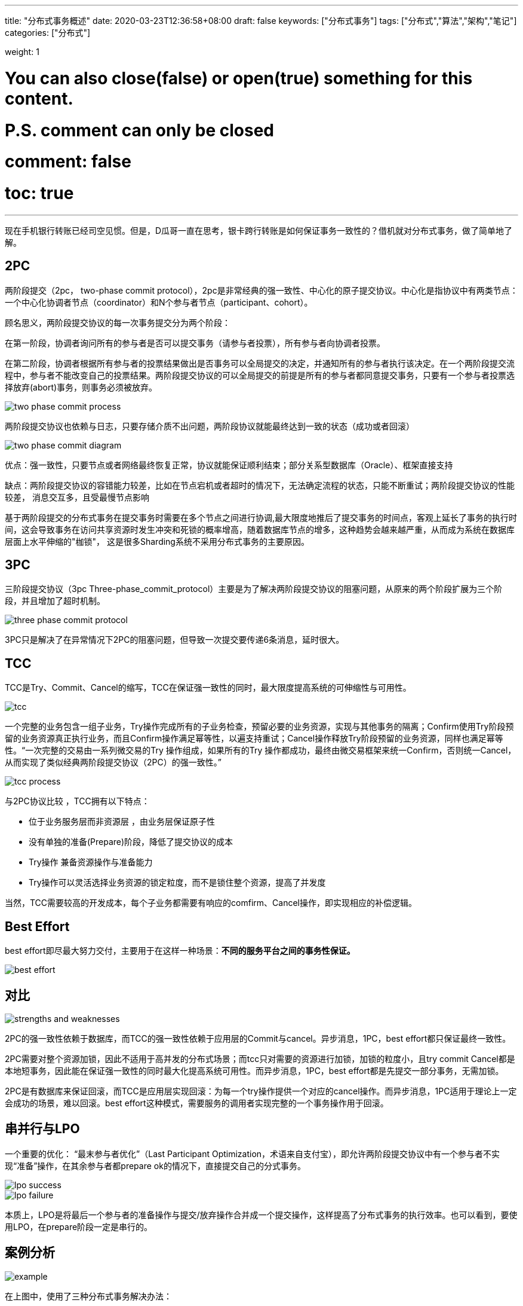 ---
title: "分布式事务概述"
date: 2020-03-23T12:36:58+08:00
draft: false
keywords: ["分布式事务"]
tags: ["分布式","算法","架构","笔记"]
categories: ["分布式"]

weight: 1

# You can also close(false) or open(true) something for this content.
# P.S. comment can only be closed
# comment: false
# toc: true
---

现在手机银行转账已经司空见惯。但是，D瓜哥一直在思考，银卡跨行转账是如何保证事务一致性的？借机就对分布式事务，做了简单地了解。

== 2PC

两阶段提交（2pc， two-phase commit protocol），2pc是非常经典的强一致性、中心化的原子提交协议。中心化是指协议中有两类节点：一个中心化协调者节点（coordinator）和N个参与者节点（participant、cohort）。


顾名思义，两阶段提交协议的每一次事务提交分为两个阶段：

在第一阶段，协调者询问所有的参与者是否可以提交事务（请参与者投票），所有参与者向协调者投票。

在第二阶段，协调者根据所有参与者的投票结果做出是否事务可以全局提交的决定，并通知所有的参与者执行该决定。在一个两阶段提交流程中，参与者不能改变自己的投票结果。两阶段提交协议的可以全局提交的前提是所有的参与者都同意提交事务，只要有一个参与者投票选择放弃(abort)事务，则事务必须被放弃。 

image::/images/overview-of-distributed-transaction/two-phase-commit-process.png[]

两阶段提交协议也依赖与日志，只要存储介质不出问题，两阶段协议就能最终达到一致的状态（成功或者回滚）

image::/images/overview-of-distributed-transaction/two-phase-commit-diagram.jpg[]

优点：强一致性，只要节点或者网络最终恢复正常，协议就能保证顺利结束；部分关系型数据库（Oracle）、框架直接支持

缺点：两阶段提交协议的容错能力较差，比如在节点宕机或者超时的情况下，无法确定流程的状态，只能不断重试；两阶段提交协议的性能较差， 消息交互多，且受最慢节点影响

基于两阶段提交的分布式事务在提交事务时需要在多个节点之间进行协调,最大限度地推后了提交事务的时间点，客观上延长了事务的执行时间，这会导致事务在访问共享资源时发生冲突和死锁的概率增高，随着数据库节点的增多，这种趋势会越来越严重，从而成为系统在数据库层面上水平伸缩的"枷锁"， 这是很多Sharding系统不采用分布式事务的主要原因。

== 3PC

三阶段提交协议（3pc Three-phase_commit_protocol）主要是为了解决两阶段提交协议的阻塞问题，从原来的两个阶段扩展为三个阶段，并且增加了超时机制。

image::/images/overview-of-distributed-transaction/three-phase-commit-protocol.png[]

3PC只是解决了在异常情况下2PC的阻塞问题，但导致一次提交要传递6条消息，延时很大。

== TCC

TCC是Try、Commit、Cancel的缩写，TCC在保证强一致性的同时，最大限度提高系统的可伸缩性与可用性。

image::/images/overview-of-distributed-transaction/tcc.jpg[]

一个完整的业务包含一组子业务，Try操作完成所有的子业务检查，预留必要的业务资源，实现与其他事务的隔离；Confirm使用Try阶段预留的业务资源真正执行业务，而且Confirm操作满足幂等性，以遍支持重试；Cancel操作释放Try阶段预留的业务资源，同样也满足幂等性。“一次完整的交易由一系列微交易的Try 操作组成，如果所有的Try 操作都成功，最终由微交易框架来统一Confirm，否则统一Cancel，从而实现了类似经典两阶段提交协议（2PC）的强一致性。”

image::/images/overview-of-distributed-transaction/tcc-process.jpeg[]

与2PC协议比较 ，TCC拥有以下特点：

* 位于业务服务层而非资源层 ，由业务层保证原子性
* 没有单独的准备(Prepare)阶段，降低了提交协议的成本
* Try操作 兼备资源操作与准备能力 
* Try操作可以灵活选择业务资源的锁定粒度，而不是锁住整个资源，提高了并发度

当然，TCC需要较高的开发成本，每个子业务都需要有响应的comfirm、Cancel操作，即实现相应的补偿逻辑。

== Best Effort

best effort即尽最大努力交付，主要用于在这样一种场景：**不同的服务平台之间的事务性保证。**

image::/images/overview-of-distributed-transaction/best-effort.jpg[]

== 对比

image::/images/overview-of-distributed-transaction/strengths-and-weaknesses.png[]

2PC的强一致性依赖于数据库，而TCC的强一致性依赖于应用层的Commit与cancel。异步消息，1PC，best effort都只保证最终一致性。

2PC需要对整个资源加锁，因此不适用于高并发的分布式场景；而tcc只对需要的资源进行加锁，加锁的粒度小，且try commit Cancel都是本地短事务，因此能在保证强一致性的同时最大化提高系统可用性。而异步消息，1PC，best effort都是先提交一部分事务，无需加锁。

2PC是有数据库来保证回滚，而TCC是应用层实现回滚：为每一个try操作提供一个对应的cancel操作。而异步消息，1PC适用于理论上一定会成功的场景，难以回滚。best effort这种模式，需要服务的调用者实现完整的一个事务操作用于回滚。

== 串并行与LPO

一个重要的优化： “最末参与者优化”（Last Participant Optimization，术语来自支付宝），即允许两阶段提交协议中有一个参与者不实现“准备”操作，在其余参与者都prepare ok的情况下，直接提交自己的分式事务。

image::/images/overview-of-distributed-transaction/lpo-success.png[]

image::/images/overview-of-distributed-transaction/lpo-failure.png[]

本质上，LPO是将最后一个参与者的准备操作与提交/放弃操作合并成一个提交操作，这样提高了分布式事务的执行效率。也可以看到，要使用LPO，在prepare阶段一定是串行的。

== 案例分析

image::/images/overview-of-distributed-transaction/example.jpg[]


在上图中，使用了三种分布式事务解决办法：

. 基于可靠消息的最终一致性方案（异步确保型），这个使用比较广，适用于分支事务大概率成功的情况；
+
上图中使用于：对应支付系统会计异步记账业务，银行通知结果信息存储与驱动订单处理
+
. TCC事务补偿性方案，使用在同时需要保证一致性与高性能的场景
+
对应上图中支付系统的订单账户操作：订单处理，资金账户处理，积分账户处理
+
. best effort，最大努力通知型方案，适用于跨平台之间的事务原子性保证
+
对应上图中支付系统的商户业务通知场景

== 参考资料

. https://www.cnblogs.com/xybaby/p/7465816.html[从银行转账失败到分布式事务：总结与思考 - xybaby - 博客园]
. https://www.cnblogs.com/xybaby/p/7756163.html[再论分布式事务：从理论到实践 - xybaby - 博客园]
. https://segmentfault.com/a/1190000005969526[说说分布式事务(三) - iMouseWu - SegmentFault 思否]
. https://en.wikipedia.org/wiki/Two-phase_commit_protocol[Two-phase commit protocol - Wikipedia]
. https://en.wikipedia.org/wiki/Three-phase_commit_protocol[Three-phase commit protocol - Wikipedia]
. https://www.roncoo.com/view/20[微服务架构的分布式事务解决方案（Dubbo分布式事务处理）-龙果学院]


